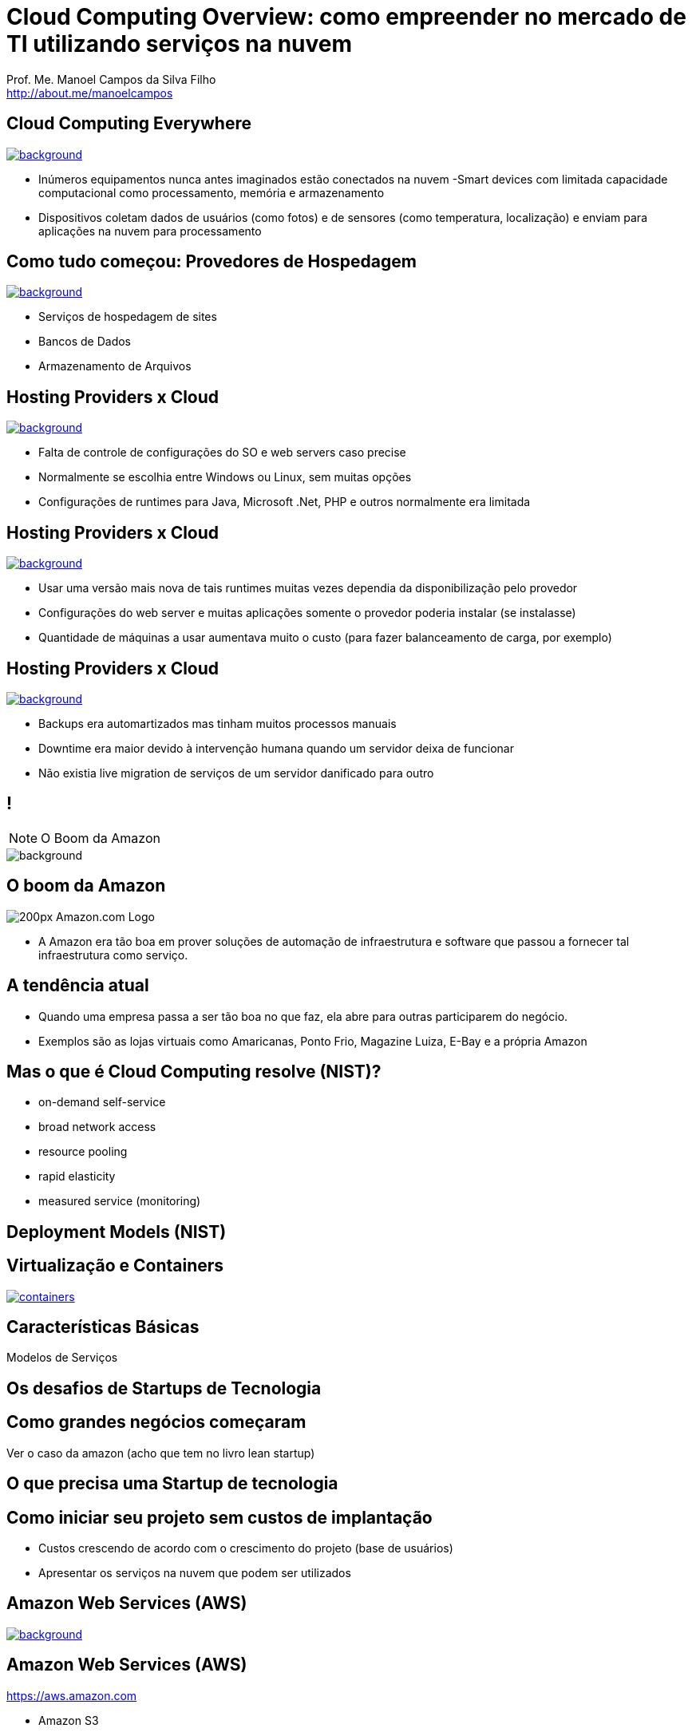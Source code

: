 :revealjsdir: reveal.js
// https://cdnjs.cloudflare.com/ajax/libs/reveal.js/3.5.0
:revealjs_slideNumber: true
:source-highlighter: highlightjs
:imagesdir: images
:allow-uri-read:
:safe: unsafe
:listing-caption: Listing
:revealjs_theme: white
:customcss: estilo.css

ifdef::env-github[]
:outfilesuffix: .adoc
:caution-caption: :fire:
:important-caption: :exclamation:
:note-caption: :paperclip:
:tip-caption: :bulb:
:warning-caption: :warning:
endif::[]

= Cloud Computing Overview: como empreender no mercado de TI utilizando serviços na nuvem

Prof. Me. Manoel Campos da Silva Filho +
http://about.me/manoelcampos 

[[dark]]
== Cloud Computing Everywhere

image::network-782707.png[background, link="https://pixabay.com/en/network-iot-internet-of-things-782707/"]

[%step]
- Inúmeros equipamentos nunca antes imaginados estão conectados na nuvem
-Smart devices com limitada capacidade computacional como processamento, memória e armazenamento
- Dispositivos coletam dados de usuários (como fotos) e de sensores (como temperatura, localização) e enviam para aplicações na nuvem para processamento

// image::network-2402637.jpg[background, link="https://pixabay.com/en/network-server-system-2402637"]

// image::cloud-computing.png[background, link="http://www.nubit.es/5-competencias-necesarias-para-trabajar-en-seguridad-cloud/"]

[[dark]]
== Como tudo começou: Provedores de Hospedagem

// image::locaweb31.jpg[background, link=https://exame.abril.com.br/negocios/locaweb-compra-all-in-mail]
// image::datacenter.jpg[background, link=http://www.oregon-systems.com/data-center.php]
image::1400x600-datacenter.jpg[background, link=https://www.securitas.be/grote-bedrijven-overheid/kantoren/datacenters/]

[%step]
- Serviços de hospedagem de sites
- Bancos de Dados
- Armazenamento de Arquivos

[[dark]]
== Hosting Providers x Cloud

image::cloud_hosting.png[background, link=https://hostingfacts.com/different-types-of-web-hosting/]

[%step]
- Falta de controle de configurações do SO e web servers caso precise
- Normalmente se escolhia entre Windows ou Linux, sem muitas opções
- Configurações de runtimes para Java, Microsoft .Net, PHP e outros normalmente era limitada

[[dark]]
== Hosting Providers x Cloud

image::cloud_hosting.png[background, link=https://hostingfacts.com/different-types-of-web-hosting/]

[%step]
- Usar uma versão mais nova de tais runtimes muitas vezes dependia da disponibilização pelo provedor
- Configurações do web server e muitas aplicações somente o provedor poderia instalar (se instalasse)
- Quantidade de máquinas a usar aumentava muito o custo (para fazer balanceamento de carga, por exemplo)

[[dark]]
== Hosting Providers x Cloud

image::cloud_hosting.png[background, link=https://hostingfacts.com/different-types-of-web-hosting/]

[%step]
- Backups era automartizados mas tinham muitos processos manuais
- Downtime era maior devido à intervenção humana quando um servidor deixa de funcionar
- Não existia live migration de serviços de um servidor danificado para outro

[[dark]]
== !

[NOTE.speaker]
--
O Boom da Amazon
--

image::799px-Amazon.com-Logo.png[background]

[[dark]]
== O boom da Amazon

image::200px-Amazon.com-Logo.png[]

- A Amazon era tão boa em prover soluções de automação de infraestrutura e software que passou a fornecer tal infraestrutura como serviço.
[%step]

== A tendência atual

- Quando uma empresa passa a ser tão boa no que faz, ela abre para outras participarem do negócio.
- Exemplos são as lojas virtuais como Amaricanas, Ponto Frio, Magazine Luiza, E-Bay e a própria Amazon

== Mas o que é Cloud Computing resolve (NIST)?

- on-demand self-service
- broad network access
- resource pooling
- rapid elasticity
- measured service (monitoring)

== Deployment Models (NIST)

== Virtualização e Containers

image::containers.png[link=https://linuxcontainers.org]

== Características Básicas

Modelos de Serviços

== Os desafios de Startups de Tecnologia

== Como grandes negócios começaram

Ver o caso da amazon (acho que tem no livro lean startup)

== O que precisa uma Startup de tecnologia

== Como iniciar seu projeto sem custos de implantação

- Custos crescendo de acordo com o crescimento do projeto (base de usuários)
- Apresentar os serviços na nuvem que podem ser utilizados

== Amazon Web Services (AWS)

image::aws-services.png[background, link=   https://aws.amazon.com/products]

== Amazon Web Services (AWS)

https://aws.amazon.com

- Amazon S3
- Amazon EC2
- Amazon ELB
- Amazon RDS

== Additional AWS Services

- Auto Scaling
- CloudFormation
- AWS Elastic Beanstalk

== AWS for Mobile Apps
- Amazon Lambda
- Amazon API Gateway
- Amazon Pinpoint / Amazon SNS
- Amazon GameLift
- AWS Device Farm

== AWS CodePipeline

== Cloud Native
https://www.cncf.io

== !

image::thanks.jpg[background, link=http://www.mastiduniya.com/15-best-thank-you-images-for-whatsapp-to-wish/]

== Virtualização vs Conteinerização

image::virtualization-vs-containers-redhat.png[link=https://www.redhat.com/pt-br/topics/containers/whats-a-linux-container, title=https://www.redhat.com/pt-br/topics/containers/whats-a-linux-container]

- VM é mais pesada que container
- Tem-se um OS para cada VM, além de um hypervisor para controlar as VMs
- Um OS em cada VM aumenta o overhead mas dá mais flexibilidade: pode-se ter um OS diferente em cada VM e não necessariamente o OS da máquina Host tem que ser o mesmo das VMs
- Conteiner é muito mais leve, mas não há um isolamento tão grande como usando VMs (o que pode trazer problemas de segurança)
- Por serem mais leves, conteiners permitem diminuir a sobrecarga de recursos computacionais (como RAM e CPU), permitindo que mais clientes possam usufruir de uma mesma máquina física.
- Conteiners são dependentes do sistema operacional da máquina física: Windows Containers ou Linux Containers.